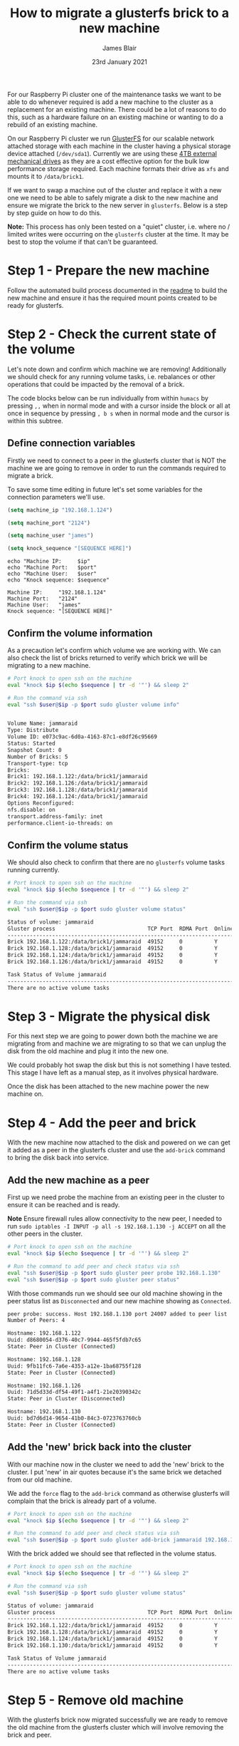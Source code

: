 #+TITLE: How to migrate a glusterfs brick to a new machine
#+AUTHOR: James Blair
#+EMAIL: mail@jamesblair.net
#+DATE: 23rd January 2021

For our Raspberry Pi cluster one of the maintenance tasks we want to be able to do whenever required is add a new machine to the cluster as a replacement for an existing machine. There could be a lot of reasons to do this, such as a hardware failure on an existing machine or wanting to do a rebuild of an existing machine.

On our Raspberry Pi cluster we run [[https://en.wikipedia.org/wiki/GlusterFS][GlusterFS]] for our scalable network attached storage with each machine in the cluster having a physical storage device attached (~/dev/sda1~). Currently we are using these [[https://www.pbtech.co.nz/product/HDDSEA0428/Seagate-4TB-Expansion-Portable-Hard-Drive][4TB external mechanical drives]] as they are a cost effective option for the bulk low performance storage required. Each machine formats their drive as ~xfs~ and mounts it to ~/data/brick1~.

If we want to swap a machine out of the cluster and replace it with a new one we need to be able to safely migrate a disk to the new machine and ensure we migrate the brick to the new server in ~glusterfs~. Below is a step by step guide on how to do this.

*Note:* This process has only been tested on a "quiet" cluster, i.e. where no / limited writes were occurring on the ~glusterfs~ cluster at the time. It may be best to stop the volume if that can't be guaranteed.


* Step 1 - Prepare the new machine

Follow the automated build process documented in the [[../readme.org][readme]] to build the new machine and ensure it has the required mount points created to be ready for glusterfs.


* Step 2 - Check the current state of the volume

Let's note down and confirm which machine we are removing! Additionally we should check for any running volume tasks, i.e. rebalances or other operations that could be impacted by the removal of a brick.

The code blocks below can be run individually from within ~humacs~ by pressing ~,,~ when in normal mode and with a cursor inside the block or all at once in sequence by pressing ~, b s~ when in normal mode and the cursor is within this subtree.

** Define connection variables

Firstly we need to connect to a peer in the glusterfs cluster that is NOT the machine we are going to remove in order to run the commands required to migrate a brick.

To save some time editing in future let's set some variables for the connection parameters we'll use.

#+NAME: Ip
#+BEGIN_SRC emacs-lisp :results silent
(setq machine_ip "192.168.1.124")
#+END_SRC

#+NAME: Port
#+BEGIN_SRC emacs-lisp :results silent
(setq machine_port "2124")
#+END_SRC

#+NAME: User
#+BEGIN_SRC emacs-lisp :results silent
(setq machine_user "james")
#+END_SRC

#+NAME: Sequence
#+BEGIN_SRC emacs-lisp :results silent
(setq knock_sequence "[SEQUENCE HERE]")
#+END_SRC

#+NAME: Confirm values
#+BEGIN_SRC shell :var ip=Ip port=Port user=User sequence=Sequence
echo "Machine IP:     $ip"
echo "Machine Port:   $port"
echo "Machine User:   $user"
echo "Knock sequence: $sequence"
#+END_SRC

#+RESULTS: Confirm values
#+begin_example
Machine IP:     "192.168.1.124"
Machine Port:   "2124"
Machine User:   "james"
Knock sequence: "[SEQUENCE HERE]"
#+end_example


** Confirm the volume information

As a precaution let's confirm which volume we are working with. We can also check the list of bricks returned to verify which brick we will be migrating to a new machine.

#+NAME: Confirm volume information
#+BEGIN_SRC bash :var ip=Ip port=Port user=User sequence=Sequence :results output code replace verbatim
# Port knock to open ssh on the machine
eval "knock $ip $(echo $sequence | tr -d '"') && sleep 2"

# Run the command via ssh
eval "ssh $user@$ip -p $port sudo gluster volume info"
#+END_SRC

#+RESULTS: Confirm volume information
#+begin_src bash

Volume Name: jammaraid
Type: Distribute
Volume ID: e073c9ac-6d0a-4163-87c1-e8df26c95669
Status: Started
Snapshot Count: 0
Number of Bricks: 5
Transport-type: tcp
Bricks:
Brick1: 192.168.1.122:/data/brick1/jammaraid
Brick2: 192.168.1.126:/data/brick1/jammaraid
Brick3: 192.168.1.128:/data/brick1/jammaraid
Brick4: 192.168.1.124:/data/brick1/jammaraid
Options Reconfigured:
nfs.disable: on
transport.address-family: inet
performance.client-io-threads: on
#+end_src


** Confirm the volume status

We should also check to confirm that there are no ~glusterfs~ volume tasks running currently.

#+NAME: Confirm volume status
#+BEGIN_SRC bash :var ip=Ip port=Port user=User sequence=Sequence :results output code replace verbatim
# Port knock to open ssh on the machine
eval "knock $ip $(echo $sequence | tr -d '"') && sleep 2"

# Run the command via ssh
eval "ssh $user@$ip -p $port sudo gluster volume status"
#+END_SRC

#+RESULTS: Confirm volume status
#+begin_src bash
Status of volume: jammaraid
Gluster process                             TCP Port  RDMA Port  Online  Pid
------------------------------------------------------------------------------
Brick 192.168.1.122:/data/brick1/jammaraid  49152     0          Y       722
Brick 192.168.1.128:/data/brick1/jammaraid  49152     0          Y       723
Brick 192.168.1.124:/data/brick1/jammaraid  49152     0          Y       886
Brick 192.168.1.126:/data/brick1/jammaraid  49152     0          Y       836

Task Status of Volume jammaraid
------------------------------------------------------------------------------
There are no active volume tasks

#+end_src


* Step 3 - Migrate the physical disk

For this next step we are going to power down both the machine we are migrating from and machine we are migrating to so that we can unplug the disk from the old machine and plug it into the new one.

We could probably hot swap the disk but this is not something I have tested. This stage I have left as a manual step, as it involves physical hardware.

Once the disk has been attached to the new machine power the new machine on.


* Step 4 - Add the peer and brick

With the new machine now attached to the disk and powered on we can get it added as a peer in the glusterfs cluster and use the ~add-brick~ command to bring the disk back into service.

** Add the new machine as a peer

First up we need probe the machine from an existing peer in the cluster to ensure it can be reached and is ready.

*Note* Ensure firewall rules allow connectivity to the new peer, I needed to run ~sudo iptables -I INPUT -p all -s 192.168.1.130 -j ACCEPT~ on all the other peers in the cluster.

#+NAME: Add the new peer to the cluster
#+BEGIN_SRC bash :var ip=Ip port=Port user=User sequence=Sequence :results output code replace verbatim
# Port knock to open ssh on the machine
eval "knock $ip $(echo $sequence | tr -d '"') && sleep 2"

# Run the command to add peer and check status via ssh
eval "ssh $user@$ip -p $port sudo gluster peer probe 192.168.1.130"
eval "ssh $user@$ip -p $port sudo gluster peer status"
#+END_SRC


With those commands run we should see our old machine showing in the peer status list as ~Disconnected~ and our new machine showing as ~Connected~.

#+RESULTS: Add the new peer to the cluster
#+begin_src bash
peer probe: success. Host 192.168.1.130 port 24007 added to peer list
Number of Peers: 4

Hostname: 192.168.1.122
Uuid: d8680054-d376-40c7-9944-465f5fdb7c65
State: Peer in Cluster (Connected)

Hostname: 192.168.1.128
Uuid: 9fb11fc6-7a6e-4353-a12e-1ba68755f128
State: Peer in Cluster (Connected)

Hostname: 192.168.1.126
Uuid: 71d5d33d-df54-49f1-a4f1-21e20390342c
State: Peer in Cluster (Disconnected)

Hostname: 192.168.1.130
Uuid: bd7d6d14-9654-41b0-84c3-0723763760cb
State: Peer in Cluster (Connected)
#+end_src


** Add the 'new' brick back into the cluster

With our machine now in the cluster we need to add the 'new' brick to the cluster. I put 'new' in air quotes because it's the same brick we detached from our old machine.

We add the ~force~ flag to the ~add-brick~ command as otherwise glusterfs will complain that the brick is already part of a volume.

#+NAME: Add the new brick to the volume
#+BEGIN_SRC bash :var ip=Ip port=Port user=User sequence=Sequence :results output code replace verbatim
# Port knock to open ssh on the machine
eval "knock $ip $(echo $sequence | tr -d '"') && sleep 2"

# Run the command to add peer and check status via ssh
eval "ssh $user@$ip -p $port sudo gluster add-brick jammaraid 192.168.1.130:/data/brick1/jammaraid force"
#+END_SRC


With the brick added we should see that reflected in the volume status.

#+NAME: Confirm brick added
#+BEGIN_SRC bash :var ip=Ip port=Port user=User sequence=Sequence :results output code replace verbatim
# Port knock to open ssh on the machine
eval "knock $ip $(echo $sequence | tr -d '"') && sleep 2"

# Run the command via ssh
eval "ssh $user@$ip -p $port sudo gluster volume status"
#+END_SRC

#+RESULTS: Confirm brick added
#+begin_src bash
Status of volume: jammaraid
Gluster process                             TCP Port  RDMA Port  Online  Pid
------------------------------------------------------------------------------
Brick 192.168.1.122:/data/brick1/jammaraid  49152     0          Y       722
Brick 192.168.1.128:/data/brick1/jammaraid  49152     0          Y       723
Brick 192.168.1.124:/data/brick1/jammaraid  49152     0          Y       886
Brick 192.168.1.130:/data/brick1/jammaraid  49152     0          Y       836

Task Status of Volume jammaraid
------------------------------------------------------------------------------
There are no active volume tasks

#+end_src


* Step 5 - Remove old machine

With the glusterfs brick now migrated successfully we are ready to remove the old machine from the glusterfs cluster which will involve removing the brick and peer.

** Remove the old brick

First up we need to remove the brick, we need to add the ~force~ flag to the ~remove-brick~ command and also confirm "y" at a prompt which we can automate with echo.

#+NAME: Remove old brick
#+BEGIN_SRC bash :var ip=Ip port=Port user=User sequence=Sequence :results output code replace verbatim
# Port knock to open ssh on the machine
eval "knock $ip $(echo $sequence | tr -d '"') && sleep 2"

# Run the command via ssh
eval "ssh $user@$ip -p $port 'echo "y" | sudo gluster volume remove-brick jammaraid 192.168.1.126:/data/brick1/jammaraid force'"
#+END_SRC

#+RESULTS: Remove old brick
#+begin_src bash
Remove-brick force will not migrate files from the removed bricks, so they will no longer be available on the volume.
Do you want to continue? (y/n) volume remove-brick commit force: success
#+end_src


** Remove the old peer

With the brick removed we can safely remove the peer from the glusterfs cluster.

#+NAME: Remove old peer
#+BEGIN_SRC bash :var ip=Ip port=Port user=User sequence=Sequence :results output code replace verbatim
# Port knock to open ssh on the machine
eval "knock $ip $(echo $sequence | tr -d '"') && sleep 2"

# Run the command via ssh
eval "ssh $user@$ip -p $port sudo gluster peer detach 192.168.1.126"
#+END_SRC

#+RESULTS: Remove old peer
#+begin_src bash
peer detach: success
#+end_src

Job done! We have migrated a disk with its glusterfs brick from one machine to another :)
